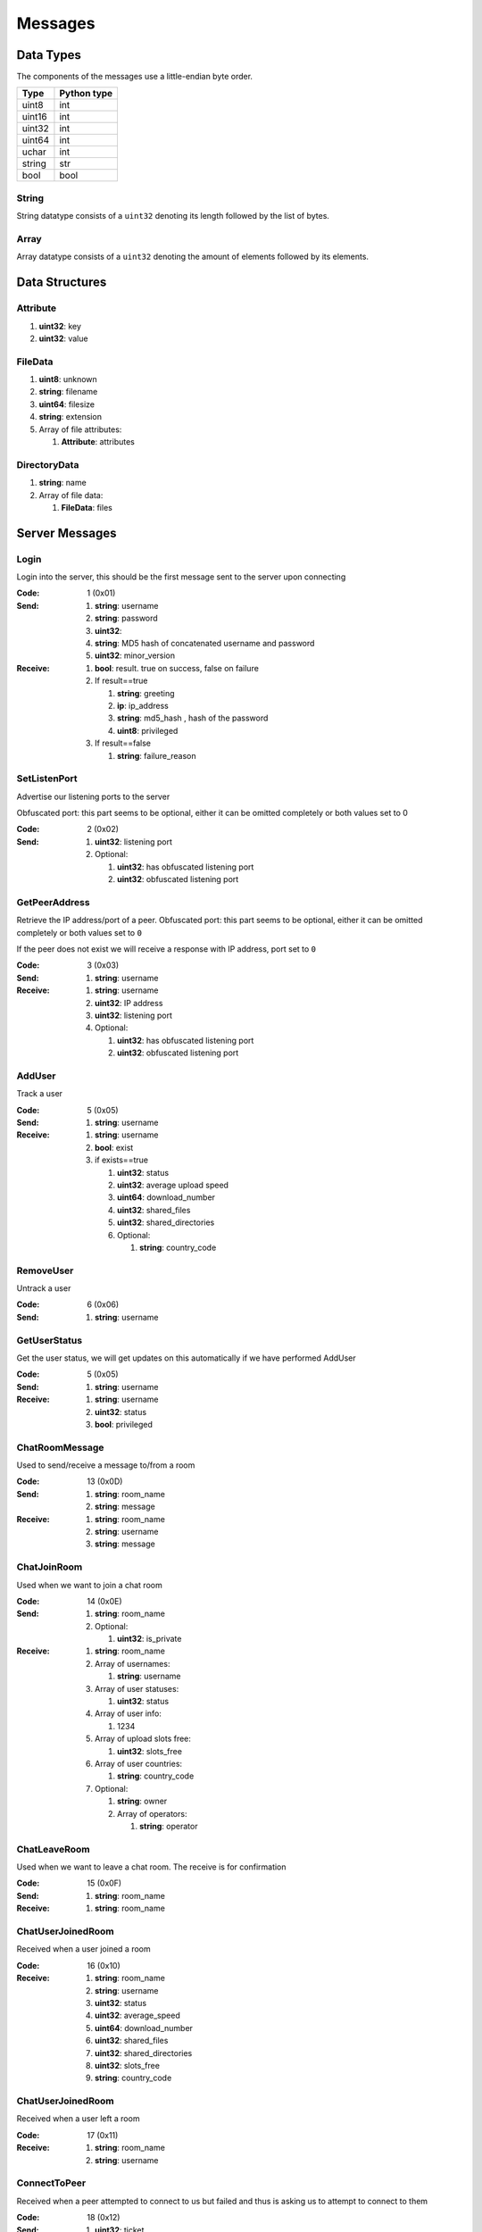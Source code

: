 ========
Messages
========

.. contents:

Data Types
==========

The components of the messages use a little-endian byte order.

+--------+-------------+
| Type   | Python type |
+========+=============+
| uint8  | int         |
+--------+-------------+
| uint16 | int         |
+--------+-------------+
| uint32 | int         |
+--------+-------------+
| uint64 | int         |
+--------+-------------+
| uchar  | int         |
+--------+-------------+
| string | str         |
+--------+-------------+
| bool   | bool        |
+--------+-------------+

String
------

String datatype consists of a ``uint32`` denoting its length followed by the list of bytes.

Array
-----

Array datatype consists of a ``uint32`` denoting the amount of elements followed by its elements.


Data Structures
===============

Attribute
---------

1. **uint32**: key
2. **uint32**: value


FileData
--------

1. **uint8**: unknown
2. **string**: filename
3. **uint64**: filesize
4. **string**: extension
5. Array of file attributes:

   1. **Attribute**: attributes


DirectoryData
-------------

1. **string**: name
2. Array of file data:

   1. **FileData**: files


Server Messages
===============


Login
-----

Login into the server, this should be the first message sent to the server upon connecting

:Code: 1 (0x01)
:Send:
   1. **string**: username
   2. **string**: password
   3. **uint32**:
   4. **string**: MD5 hash of concatenated username and password
   5. **uint32**: minor_version
:Receive:
   1. **bool**: result. true on success, false on failure
   2. If result==true

      1. **string**: greeting
      2. **ip**: ip_address
      3. **string**: md5_hash , hash of the password
      4. **uint8**: privileged

   3. If result==false

      1. **string**: failure_reason


SetListenPort
-------------

Advertise our listening ports to the server

Obfuscated port: this part seems to be optional, either it can be omitted completely or both values set to 0

:Code: 2 (0x02)
:Send:
   1. **uint32**: listening port
   2. Optional:

      1. **uint32**: has obfuscated listening port
      2. **uint32**: obfuscated listening port


GetPeerAddress
--------------

Retrieve the IP address/port of a peer. Obfuscated port: this part seems to be optional, either it can be omitted completely or both values set to ``0``

If the peer does not exist we will receive a response with IP address, port set to ``0``


:Code: 3 (0x03)
:Send:
   1. **string**: username
:Receive:
   1. **string**: username
   2. **uint32**: IP address
   3. **uint32**: listening port
   4. Optional:

      1. **uint32**: has obfuscated listening port
      2. **uint32**: obfuscated listening port


AddUser
-------

Track a user

:Code: 5 (0x05)
:Send:
   1. **string**: username
:Receive:
   1. **string**: username
   2. **bool**: exist
   3. if exists==true

      1. **uint32**: status
      2. **uint32**: average upload speed
      3. **uint64**: download_number
      4. **uint32**: shared_files
      5. **uint32**: shared_directories
      6. Optional:

         1. **string**: country_code


RemoveUser
----------

Untrack a user

:Code: 6 (0x06)
:Send:
   1. **string**: username


GetUserStatus
-------------

Get the user status, we will get updates on this automatically if we have performed AddUser

:Code: 5 (0x05)
:Send:
   1. **string**: username
:Receive:
   1. **string**: username
   2. **uint32**: status
   3. **bool**: privileged


ChatRoomMessage
----------------

Used to send/receive a message to/from a room

:Code: 13 (0x0D)
:Send:
   1. **string**: room_name
   2. **string**: message
:Receive:
   1. **string**: room_name
   2. **string**: username
   3. **string**: message


ChatJoinRoom
-------------

Used when we want to join a chat room

:Code: 14 (0x0E)
:Send:
   1. **string**: room_name
   2. Optional:

      1. **uint32**: is_private
:Receive:
   1. **string**: room_name
   2. Array of usernames:

      1. **string**: username

   3. Array of user statuses:

      1. **uint32**: status

   4. Array of user info:

      1. 1234

   5. Array of upload slots free:

      1. **uint32**: slots_free

   6. Array of user countries:

      1. **string**: country_code

   7. Optional:

      1. **string**: owner
      2. Array of operators:

         1. **string**: operator


ChatLeaveRoom
--------------

Used when we want to leave a chat room. The receive is for confirmation

:Code: 15 (0x0F)
:Send:
   1. **string**: room_name
:Receive:
   1. **string**: room_name


ChatUserJoinedRoom
-------------------

Received when a user joined a room

:Code: 16 (0x10)
:Receive:
   1. **string**: room_name
   2. **string**: username
   3. **uint32**: status
   4. **uint32**: average_speed
   5. **uint64**: download_number
   6. **uint32**: shared_files
   7. **uint32**: shared_directories
   8. **uint32**: slots_free
   9. **string**: country_code


ChatUserJoinedRoom
-------------------

Received when a user left a room

:Code: 17 (0x11)
:Receive:
   1. **string**: room_name
   2. **string**: username


ConnectToPeer
--------------

Received when a peer attempted to connect to us but failed and thus is asking us to attempt to connect to them

:Code: 18 (0x12)
:Send:
   1. **uint32**: ticket
   2. **string**: username
   3. **string**: connection_type
:Receive:
   1. **string**: username
   2. **string**: connection_type
   3. **uint32**: ip_address
   4. **uint32**: port
   5. **uint32**: ticket
   6. **uint8**: privileged
   7. Optional:

      1. **uint32**: has_obfuscated_port
      2. **uint32**: obfuscated_port


ChatPrivateMessage
-------------------

Send or receive a private message

:Code: 22 (0x16)
:Send:
   1. **string**: username
   2. **string**: message
:Receive:
   1. **uint32**: chat_id
   2. **uint32**: timestamp
   3. **string**: username
   4. **string**: message
   5. Optional:

      1. **bool**: is_admin


ChatPrivateMessage
-------------------

Acknowledge we have received a private message

:Code: 23 (0x17)
:Send:
   1. **uint32**: chat_id


FileSearch
-----------

Unknown, file searches usually come from the distributed connection or ServerSearch message

:Code: 26 (0x1A)
:Send:
   1. **uint32**: ticket
   2. **string**: query
:Receive:
   1. **string**: username
   2. **uint32**: ticket
   3. **string**: query


SetStatus
----------

Update our status

:Code: 28 (0x1C)
:Send:
   1. **uint32**: status


Ping
-----

Send a ping to the server to let it know we are still alive (every 5 minutes)

:Code: 32 (0x20)
:Send: Nothing


SharedFoldersFiles
-------------------

Let the server know the amount of files and directories we are sharing

:Code: 35 (0x23)
:Send:
   1. **uint32**: shared_directories
   2. **uint32**: shared_files


GetUserStats
-------------

Get more user information, we will automatically receive updates if we added a user using AddUser

:Code: 36 (0x24)
:Send:
   1. **string**: username
:Receive:
   1. **string**: username
   2. **uint32**: average_speed
   3. **uint64**: download_number
   4. **uint32**: shared_files
   5. **uint32**: shared_directories


Kicked
-------

You were kicked from the server. This message is sent when the user was logged into at another location

:Code: 42 (0x2A)
:Receive: Nothing


UserSearch
-----------

:Code: 42 (0x2A)
:Send:
   1. **string**: username
   2. **uint32**: ticket
   3. **string**: query


ToggleParentSearch
-------------------

Indicates whether we want to receive `PotentialParents` messages from the server. A message should be sent to disable if we have found a parent

:Code: 71 (0x47)
:Send:
   1. **bool**: enable


ParentIP
---------

IP address of the parent. Not sent by newer clients

:Code: 73 (0x49)
:Send:
   1. **uint32**: ip_address


ParentMinSpeed
---------------

:Code: 83 (0x53)
:Receive:
   1. **uint32**: parent_min_speed


ParentSpeedRatio
-----------------

:Code: 84 (0x54)
:Receive:
   1. **uint32**: parent_speed_ratio


ParentInactivityTimeout
------------------------

Timeout for the distributed parent

:Code: 86 (0x56)
:Receive:

   1. **uint32**: timeout


SearchInactivityTimeout
------------------------

:Code: 87 (0x57)
:Receive:
   1. **uint32**: timeout


MinParentsInCache
------------------

Amount of parents (received through PotentialParents) we should keep in cache. Message has not been seen yet being sent by the server

:Code: 88 (0x58)
:Receive:
   1. **uint32**: amount


DistributedAliveInterval
-------------------------

:Code: 90 (0x5A)
:Receive:
   1. **uint32**: interval


AddPrivilegedUser
------------------

:Code: 91 (0x5B)
:Send:
   1. **string**: username


CheckPrivileges
----------------

:Code: 92 (0x5C)
:Send: Nothing
:Receive:
   1. **uint32**: time_left


ServerSearchRequest
--------------------

:Code: 93 (0x5D)
:Receive:
   1. **uint8**: distributed_code
   2. **uint32**: unknown
   3. **string**: username
   4. **uint32**: ticket
   5. **string**: query


AcceptChildren
--------------

:Code: 100 (0x64)
:Send:
   1. **bool**: accept


PotentialParents
----------------

:Code: 102 (0x66)
:Receive:
   1. Array of potential parents:

      1. **string**: username
      2. **ip_address**: ip
      3. **uint32**: port


WishlistSearch
--------------

Perform a wishlist search

:Code: 103 (0x67)
:Send:
   1. **uint32**: username
   2. **string**: query


WishlistInterval
----------------

The server lets us know at what interval we should perform wishlist searches

:Code: 104 (0x68)
:Receive:

   1. **uint32**: interval


GetSimilarUsers
---------------

:Code: 110 (0x6E)
:Send: Nothing
:Receive:
   1. Array of similar users:

      1. **string**: username
      2. **uint32**: status


GetItemRecommendations
----------------------

:Code: 111 (0x6F)
:Send:
   1. **string**: recommendation
:Receive:
   1. Array of item recommendations:

      1. **string**: recommendation
      2. **uint32**: number


ChatRoomTickers
---------------

List of chat room tickers (room wall)

:Code: 113 (0x71)
:Receive:
   1. **string**: room
   2. Array of room tickers:

      1. **string**: username
      2. **string**: ticker


ChatRoomTickerAdded
-------------------

A ticker has been added to the room (room wall)

:Code: 114 (0x72)
:Receive:
   1. **string**: room
   2. **string**: username
   3. **string**: ticker


ChatRoomTickerRemoved
---------------------

A ticker has been removed to the room (room wall)

:Code: 115 (0x73)
:Receive:
   1. **string**: room
   2. **string**: username


ChatRoomTickerSet
-----------------

Add or update a ticker for a room (room wall)

:Code: 116 (0x74)
:Receive:
   1. **string**: room
   2. **string**: ticker


ChatRoomSearch
--------------

:Code: 120 (0x78)
:Send:
   1. **string**: room
   2. **uint32**: ticket
   3. **string**: query


ChatRoomSearch
--------------

Send upload speed, sent to the server right after an upload completed

:Code: 120 (0x78)
:Send:
   1. **uint32**: speed


GetUserPrivileges
-----------------

Retrieve whether a user has privileges

:Code: 122 (0x7A)
:Send: Nothing
:Receive:
   1. **string**: username
   2. **bool**: privileged


GiveUserPrivileges
------------------

:Code: 123 (0x7B)
:Send:
   1. **string**: username
   2. **uint32**: days

PrivilegesNotification
----------------------

:Code: 124 (0x7C)
:Send:
   1. **uint32**: notification_id
   2. **string**: username


PrivilegesNotificationAck
-------------------------

:Code: 125 (0x7D)
:Send:
   1. **uint32**: notification_id


BranchLevel
-----------

Notify the server which branch level we are at in the distributed network

:Code: 126 (0x7E)
:Send:
   1. **uint32**: level


BranchRoot
----------

Notify the server who our branch root user is in the distributed network

:Code: 127 (0x7F)
:Send:
   1. **string**: username


ChildDepth
----------

:Code: 129 (0x81)
:Send:
   1. **uint32**: depth


PrivateRoomUsers
----------------

List of all users that are part of the private room

:Code: 133 (0x85)
:Receive:
   1. **string**: room
   2. An array of usernames:

      1. **string**: username


PrivateRoomAddUser
------------------

Add another user to the private room. Only operators and the owner can add members to a private room

:Code: 134 (0x86)
:Send:
   1. **string**: room
   2. **string**: username
:Receive:
   1. **string**: room
   2. **string**: username


PrivateRoomRemoveUser
---------------------

Remove another user from the private room. Operators can remove regular members but not other operators or the owner. The owner can remove anyone aside from himself (see `PrivateRoomDropOwnership`).

:Code: 135 (0x87)
:Send:
   1. **string**: room
   2. **string**: username
:Receive:
   1. **string**: room
   2. **string**: username


PrivateRoomDropMembership
-------------------------

:Code: 136 (0x88)
:Send:
   1. **string**: room


PrivateRoomDropOwnership
------------------------

Drops ownership of a private room, this disbands the entire room.

:Code: 137 (0x89)
:Send:
   1. **string**: room


PrivateRoomAdded
----------------

The current user was added to the private room

:Code: 139 (0x8B)
:Receive:
   1. **string**: room


PrivateRoomRemoved
------------------

The current user was removed from the private room

:Code: 140 (0x8C)
:Usage:
:Receive:
   1. **string**: room


TogglePrivateRooms
------------------

Enables or disables private room invites (through `PrivateRoomAddUser`)

:Code: 141 (0x8D)
:Usage:
:Send:
   1. **bool**: enable
:Receive:
   1. **bool**: enabled


NewPassword
-----------

:Code: 142 (0x8E)
:Send:
   1. **string**: password


PrivateRoomAddOperator
----------------------

:Code: 143 (0x8F)
:Send:
   1. **string**: room
   2. **string**: username

:Receive:
   1. **string**: room
   2. **string**: username


PrivateRoomRemoveOperator
-------------------------

:Code: 144 (0x90)
:Send:
   1. **string**: room
   2. **string**: username

:Receive:
   1. **string**: room
   2. **string**: username


PrivateRoomOperatorAdded
------------------------

:Code: 145 (0x91)
:Receive:
   1. **string**: room


PrivateRoomOperatorRemoved
--------------------------

:Code: 146 (0x92)
:Receive:
   1. **string**: room


PrivateRoomOperators
--------------------

:Code: 148 (0x94)
:Receive:
   1. **string**: room
   2. An array of usernames:

      1. **string**: username



ChatMessageUsers
----------------

:Code: 149 (0x95)
:Send:
   1. An array of usernames:

      1. **string**: username

   2. **string**: message




ChatEnablePublic
----------------

:Code: 150 (0x96)
:Send: Nothing


ChatDisablePublic
-----------------

:Code: 151 (0x97)
:Send: Nothing


ChatPublicMessage
-----------------

:Code: 152 (0x98)
:Receive:
   1. **string**: room
   2. **string**: username
   3. **string**: message


FileSearchEx
------------

:Code: 153 (0x99)
:Send:
   1. **string**: query
:Receive:
   1. **string**: query
   2. **uint32**: unknown


CannotConnect
-------------

:Code: 1001 (0x03E9)
:Send:
   1. **uint32**: ticket
   2. **string**: username
:Receive:
   1. **uint32**: ticket
   2. **string**: username


CannotCreateRoom
----------------

Sent by the server when attempting to create/join a private room which already exists or the user is not part of

:Code: 1003 (0x03EB)
:Receive:
   1. **string**: room_name


Initialization Messages
=======================

These are the first messages sent after connecting to a peer.


PeerPierceFirewall
------------------

Sent after connection was successfully established in response to a ConnectToPeer message. The `ticket` used here should be the ticket from that ConnectToPeer message

:Code: 0 (0x00)
:Send/Receive:
   1. **uint32**: ticket


PeerInit
--------

Sent after direct connection was successfully established (not as a response to a ConnectToPeer received from the server)

:Code: 1 (0x01)
:Send/Receive:
   1. **string**: username
   2. **string**: connection_type
   3. **uint32**: ticket


Peer Messages
=============


PeerSharesRequest
-----------------

Request all shared files/directories from a peer

:Code: 4 (0x04)
:Send/Receive:
   1. Optional

      1. **uint32**: ticket: some clients seem to send a ticket


PeerSharesReply
---------------

Response to PeerSharesRequest

:Code: 5 (0x05)
:Send/Receive:
   Compressed using gzip:

   1. Array of directories:

      1. **DirectoryData**: directories

   2. **uint32**: unknown: always 0
   3. Optional: Array of locked directories:

      1. **DirectoryData**: locked_directories


PeerSearchReply
---------------

Response to a search request

:Code: 9 (0x09)
:Send/Receive:
   Compressed using gzip:

   1. **string**: username
   2. **uint32**: ticket
   3. Array of results:

      1. **FileData**: results

   4. **bool**: has_slots_free
   5. **uint32**: avg_speed
   6. **uint32**: queue_size
   7. **uint32**: unknown: always 0
   8. Optional: Array of locked results:

      1. **FileData**: locked_results


PeerUserInfoRequest
--------------------

Request information from the peer

:Code: 15 (0x0F)
:Send/Receive: Nothing


PeerUserInfoReply
------------------

Response to PeerUserInfoRequest

:Code: 16 (0x10)
:Send/Receive:
   1. **string**: description
   2. **bool**: has_picture
   3. If has_picture==true

      1. **string**: picture

   4. **uint32**: slots_free
   5. **uint32**: total_uploads
   6. **bool**: has_slots_free


PeerDirectoryContentsRequest
-----------------------------

Request the file contents of a directory

:Code: 36 (0x24)
:Send/Receive:
   1. **uint32**: ticket
   2. **string**: directory


PeerDirectoryContentsReply
---------------------------

Request the file contents of a directory

:Code: 36 (0x24)
:Send/Receive:
   1. **uint32**: ticket
   2. **string**: directory
   3. Array of directory data:

      1. **DirectoryData**: directories


PeerTransferRequest
--------------------

:Code: 40 (0x28)
:Send/Receive:
   1. **uint32**: direction
   2. **uint32**: ticket
   3. **string**: filename
   4. Optional:

      1. **uint64**: filesize . Can be omitted if the direction==1 however a value of `0` can be used in this case as well


PeerTransferReply
------------------

:Code: 41 (0x29)
:Send/Receive:
   1. **uint32**: ticket
   2. **bool**: allowed
   3. If allowed==true

      1. **uint32**: filesize

   4. If allowed==false

      1. **string**: reason


PeerTransferQueue
------------------

Request to place the provided transfer of `filename` in the queue

:Code: 43 (0x2B)
:Send/Receive:
   1. **string**: filename


PeerPlaceInQueueReply
----------------------

Response to PeerPlaceInQueueRequest

:Code: 44 (0x2C)
:Send/Receive:
   1. **string**: filename
   2. **uint32**: place


PeerUploadFailed
-----------------

Sent when uploading failed

:Code: 46 (0x2E)
:Send/Receive:
   1. **string**: filename


PeerTransferQueueFailed
------------------------

Sent when placing the transfer in queue failed

:Code: 50 (0x32)
:Send/Receive:
   1. **string**: filename
   2. **string**: reason


PeerPlaceInQueueRequest
------------------------

Request the place of the transfer in the queue.

:Code: 51 (0x33)
:Send/Receive:
   1. **string**: filename


PeerUploadQueueNotification
----------------------------

:Code: 51 (0x33)
:Send/Receive: Nothing


Distributed Messages
====================


DistributedPing
---------------

Ping request from the parent. Most clients do not send this.

:Code: 0 (0x00)
:Send/Receive: Nothing


DistributedSearchRequest
------------------------

Search request coming from the parent

:Code: 3 (0x03)
:Send/Receive:
   1. **uint32**: unknown: unknown value, seems like this is always 0x31
   2. **string**: username
   3. **uint32**: ticket
   4. **string**: query


DistributedBranchLevel
----------------------

Distributed branch level

:Code: 4 (0x04)
:Send/Receive:
   1. **uint32**: level


DistributedBranchRoot
---------------------

Distributed branch root

:Code: 5 (0x05)
:Send/Receive:
   1. **string**: root


DistributedChildDepth
---------------------

How many children the peer has (unverified). This is sent by some clients to the parent after they are added and updates are sent afterwards. Usage is a unknown.

:Code: 7 (0x07)
:Send/Receive:
   1. **string**: depth


DistributedServerSearchRequest
-------------------------------

This message exists internally only for deserialization purposes and this is actually a `ServerSearchRequest`.

:Code: 93 (0x5D)
:Send/Receive:
   1. **uint8**: distributed_code
   2. **uint32**: unknown: unknown value, seems like this is always 0x31
   3. **string**: username
   4. **uint32**: ticket
   5. **string**: query
